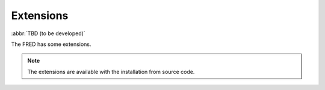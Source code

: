 
.. _FRED-Admin-Extensions:

Extensions
======================

:abbr:`TBD (to be developed)`

The FRED has some extensions.

.. Note::

   The extensions are available with the installation from source code.

.. TODO Add link  :ref:`installation from source code <LINK>`
